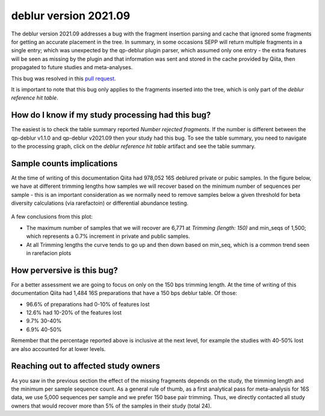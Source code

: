 deblur version 2021.09
======================

The deblur version 2021.09 addresses a bug with the fragment insertion parsing and
cache that ignored some fragments for getting an accurate placement in the tree. In
summary, in some occasions SEPP will return multiple fragments in a single entry; which
was unexpected by the qp-deblur plugin parser, which assumed only one entry - the
extra features will be seen as missing by the plugin and that information was
sent and stored in the cache provided by Qiita, then propagated to future studies and
meta-analyses.

This bug was resolved in this `pull request <https://github.com/qiita-spots/qp-deblur/pull/60>`__.

It is important to note that this bug only applies to the fragments inserted into the tree, which is
only part of the `deblur reference hit table`.

How do I know if my study processing had this bug?
----------------------------------------------------

The easiest is to check the table summary reported `Number rejected fragments`. If the number is
different between the qp-deblur v1.1.0 and qp-deblur v2021.09 then your study had this bug. To
see the table summary, you need to navigate to the processing graph, click on the
`deblur reference hit table` artifact and see the table summary.


Sample counts implications
--------------------------

At the time of writing of this documentation Qiita had 978,052 16S deblured private or pubic samples.
In the figure below, we have at different trimming lengths how samples we will recover
based on the minimum number of sequences per sample - this is an important consideration
as we normally need to remove samples below a given threshold for beta diversity
calculations (via rarefactoin) or differential abundance testing.

.. figure::  deblur2021.09_private_public.png
   :align:   center

A few conclusions from this plot:

- The maximum number of samples that we will recover are 6,771 at `Trimming (length: 150)`
  and min_seqs of 1,500; which represents a 0.7% increment in private and public samples.
- At all Trimming lengths the curve tends to go up and then down based on min_seq,
  which is a common trend seen in rarefacion plots

How perversive is this bug?
---------------------------

For a better assessment we are going to focus on only on the 150 bps trimming length. At
the time of writing of this documentation Qiita had 1,484 16S preparations that have a
150 bps deblur table. Of those:

- 96.6% of preparations had 0-10% of features lost
- 12.6% had 10-20% of the features lost
-  9.7% 30-40%
-  6.9% 40-50%

Remember that the percentage reported above is inclusive at the next level, for example the studies with
40-50% lost are also accounted for at lower levels.

Reaching out to affected study owners
-------------------------------------

As you saw in the previous section the effect of the missing fragments depends on the
study, the trimming length and the minimum per sample sequence count. As a
general rule of thumb, as a first analytical pass for meta-analysis for 16S data, we use
5,000 sequences per sample and we prefer 150 base pair trimming. Thus, we directly
contacted all study owners that would recover more than 5% of the samples in their study
(total 24).
